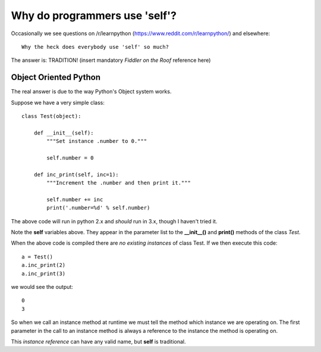 Why do programmers use 'self'?
==============================

Occasionally we see questions on /r/learnpython (https://www.reddit.com/r/learnpython/)
and elsewhere:

::

    Why the heck does everybody use 'self' so much?

The answer is: TRADITION!
(insert mandatory *Fiddler on the Roof* reference here)

Object Oriented Python
----------------------

The real answer is due to the way Python's Object system works.

Suppose we have a very simple class:

::

    class Test(object):

        def __init__(self):
            """Set instance .number to 0."""

            self.number = 0

        def inc_print(self, inc=1):
            """Increment the .number and then print it."""

            self.number += inc
            print('.number=%d' % self.number)

The above code will run in python 2.x and *should* run in 3.x, though I
haven't tried it.

Note the **self** variables above.  They appear in the parameter list to the
**__init__()** and **print()** methods of the class *Test*.

When the above code is compiled there are *no existing instances* of class Test.
If we then execute this code:

::

    a = Test()
    a.inc_print(2)
    a.inc_print(3)

we would see the output:

::

    0
    3

So when we call an instance method at runtime we must tell the method which
instance we are operating on.  The first parameter in the call to an instance
method is always a reference to the instance the method is operating on.

This *instance reference* can have any valid name, but **self** is traditional.
